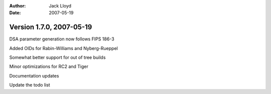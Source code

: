 
:Author: Jack Lloyd
:Date: 2007-05-19

Version 1.7.0, 2007-05-19
----------------------------------------

DSA parameter generation now follows FIPS 186-3

Added OIDs for Rabin-Williams and Nyberg-Rueppel

Somewhat better support for out of tree builds

Minor optimizations for RC2 and Tiger

Documentation updates

Update the todo list


